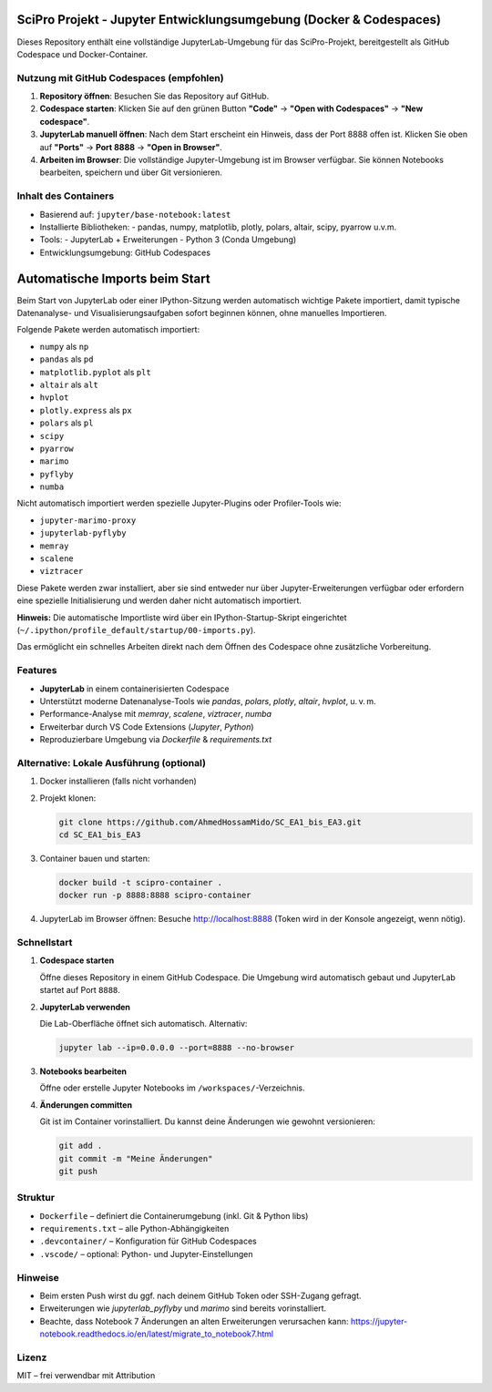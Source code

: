 SciPro Projekt - Jupyter Entwicklungsumgebung (Docker & Codespaces)
====================================================================

Dieses Repository enthält eine vollständige JupyterLab-Umgebung für das SciPro-Projekt,
bereitgestellt als GitHub Codespace und Docker-Container.

Nutzung mit GitHub Codespaces (empfohlen)
------------------------------------------

1. **Repository öffnen**:
   Besuchen Sie das Repository auf GitHub.

2. **Codespace starten**:
   Klicken Sie auf den grünen Button **"Code"** → **"Open with Codespaces"** → **"New codespace"**.

3. **JupyterLab manuell öffnen**:
   Nach dem Start erscheint ein Hinweis, dass der Port 8888 offen ist.
   Klicken Sie oben auf **"Ports"** → **Port 8888** → **"Open in Browser"**.

4. **Arbeiten im Browser**:
   Die vollständige Jupyter-Umgebung ist im Browser verfügbar.
   Sie können Notebooks bearbeiten, speichern und über Git versionieren.

Inhalt des Containers
---------------------

- Basierend auf: ``jupyter/base-notebook:latest``
- Installierte Bibliotheken:
  - pandas, numpy, matplotlib, plotly, polars, altair, scipy, pyarrow u.v.m.
- Tools:
  - JupyterLab + Erweiterungen
  - Python 3 (Conda Umgebung)
- Entwicklungsumgebung: GitHub Codespaces

Automatische Imports beim Start
===============================

Beim Start von JupyterLab oder einer IPython-Sitzung werden automatisch wichtige Pakete importiert,
damit typische Datenanalyse- und Visualisierungsaufgaben sofort beginnen können, ohne manuelles Importieren.

Folgende Pakete werden automatisch importiert:

- ``numpy`` als ``np``
- ``pandas`` als ``pd``
- ``matplotlib.pyplot`` als ``plt``
- ``altair`` als ``alt``
- ``hvplot``
- ``plotly.express`` als ``px``
- ``polars`` als ``pl``
- ``scipy``
- ``pyarrow``
- ``marimo``
- ``pyflyby``
- ``numba``

Nicht automatisch importiert werden spezielle Jupyter-Plugins oder Profiler-Tools wie:

- ``jupyter-marimo-proxy``
- ``jupyterlab-pyflyby``
- ``memray``
- ``scalene``
- ``viztracer``

Diese Pakete werden zwar installiert, aber sie sind entweder nur über Jupyter-Erweiterungen verfügbar
oder erfordern eine spezielle Initialisierung und werden daher nicht automatisch importiert.

**Hinweis:**  
Die automatische Importliste wird über ein IPython-Startup-Skript eingerichtet (``~/.ipython/profile_default/startup/00-imports.py``).

Das ermöglicht ein schnelles Arbeiten direkt nach dem Öffnen des Codespace ohne zusätzliche Vorbereitung.

Features
--------

- **JupyterLab** in einem containerisierten Codespace
- Unterstützt moderne Datenanalyse-Tools wie `pandas`, `polars`, `plotly`, `altair`, `hvplot`, u. v. m.
- Performance-Analyse mit `memray`, `scalene`, `viztracer`, `numba`
- Erweiterbar durch VS Code Extensions (`Jupyter`, `Python`)
- Reproduzierbare Umgebung via `Dockerfile` & `requirements.txt`

Alternative: Lokale Ausführung (optional)
-----------------------------------------

1. Docker installieren (falls nicht vorhanden)
2. Projekt klonen:

   .. code-block:: bash

      git clone https://github.com/AhmedHossamMido/SC_EA1_bis_EA3.git
      cd SC_EA1_bis_EA3

3. Container bauen und starten:

   .. code-block:: bash

      docker build -t scipro-container .
      docker run -p 8888:8888 scipro-container

4. JupyterLab im Browser öffnen:
   Besuche http://localhost:8888 (Token wird in der Konsole angezeigt, wenn nötig).

Schnellstart
------------

1. **Codespace starten**

   Öffne dieses Repository in einem GitHub Codespace. Die Umgebung wird automatisch gebaut und JupyterLab startet auf Port ``8888``.

2. **JupyterLab verwenden**

   Die Lab-Oberfläche öffnet sich automatisch. Alternativ:

   .. code-block:: bash

      jupyter lab --ip=0.0.0.0 --port=8888 --no-browser

3. **Notebooks bearbeiten**

   Öffne oder erstelle Jupyter Notebooks im ``/workspaces/``-Verzeichnis.

4. **Änderungen committen**

   Git ist im Container vorinstalliert. Du kannst deine Änderungen wie gewohnt versionieren:

   .. code-block:: bash

      git add .
      git commit -m "Meine Änderungen"
      git push

Struktur
--------

- ``Dockerfile`` – definiert die Containerumgebung (inkl. Git & Python libs)
- ``requirements.txt`` – alle Python-Abhängigkeiten
- ``.devcontainer/`` – Konfiguration für GitHub Codespaces
- ``.vscode/`` – optional: Python- und Jupyter-Einstellungen

Hinweise
--------

- Beim ersten Push wirst du ggf. nach deinem GitHub Token oder SSH-Zugang gefragt.
- Erweiterungen wie `jupyterlab_pyflyby` und `marimo` sind bereits vorinstalliert.
- Beachte, dass Notebook 7 Änderungen an alten Erweiterungen verursachen kann: https://jupyter-notebook.readthedocs.io/en/latest/migrate_to_notebook7.html

Lizenz
------

MIT – frei verwendbar mit Attribution

